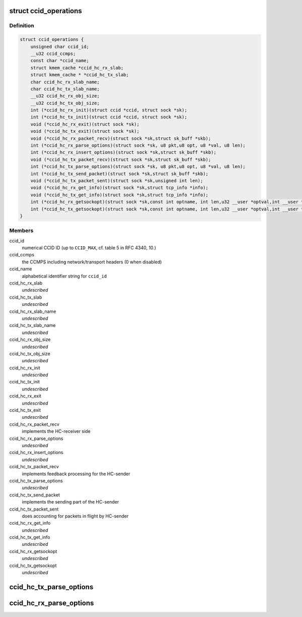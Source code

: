 .. -*- coding: utf-8; mode: rst -*-
.. src-file: net/dccp/ccid.h

.. _`ccid_operations`:

struct ccid_operations
======================

.. c:type:: struct ccid_operations

    Interface to Congestion-Control Infrastructure

.. _`ccid_operations.definition`:

Definition
----------

.. code-block:: c

    struct ccid_operations {
        unsigned char ccid_id;
        __u32 ccid_ccmps;
        const char *ccid_name;
        struct kmem_cache *ccid_hc_rx_slab;
        struct kmem_cache * *ccid_hc_tx_slab;
        char ccid_hc_rx_slab_name;
        char ccid_hc_tx_slab_name;
        __u32 ccid_hc_rx_obj_size;
        __u32 ccid_hc_tx_obj_size;
        int (*ccid_hc_rx_init)(struct ccid *ccid, struct sock *sk);
        int (*ccid_hc_tx_init)(struct ccid *ccid, struct sock *sk);
        void (*ccid_hc_rx_exit)(struct sock *sk);
        void (*ccid_hc_tx_exit)(struct sock *sk);
        void (*ccid_hc_rx_packet_recv)(struct sock *sk,struct sk_buff *skb);
        int (*ccid_hc_rx_parse_options)(struct sock *sk, u8 pkt,u8 opt, u8 *val, u8 len);
        int (*ccid_hc_rx_insert_options)(struct sock *sk,struct sk_buff *skb);
        void (*ccid_hc_tx_packet_recv)(struct sock *sk,struct sk_buff *skb);
        int (*ccid_hc_tx_parse_options)(struct sock *sk, u8 pkt,u8 opt, u8 *val, u8 len);
        int (*ccid_hc_tx_send_packet)(struct sock *sk,struct sk_buff *skb);
        void (*ccid_hc_tx_packet_sent)(struct sock *sk,unsigned int len);
        void (*ccid_hc_rx_get_info)(struct sock *sk,struct tcp_info *info);
        void (*ccid_hc_tx_get_info)(struct sock *sk,struct tcp_info *info);
        int (*ccid_hc_rx_getsockopt)(struct sock *sk,const int optname, int len,u32 __user *optval,int __user *optlen);
        int (*ccid_hc_tx_getsockopt)(struct sock *sk,const int optname, int len,u32 __user *optval,int __user *optlen);
    }

.. _`ccid_operations.members`:

Members
-------

ccid_id
    numerical CCID ID (up to \ ``CCID_MAX``\ , cf. table 5 in RFC 4340, 10.)

ccid_ccmps
    the CCMPS including network/transport headers (0 when disabled)

ccid_name
    alphabetical identifier string for \ ``ccid_id``\ 

ccid_hc_rx_slab
    *undescribed*

ccid_hc_tx_slab
    *undescribed*

ccid_hc_rx_slab_name
    *undescribed*

ccid_hc_tx_slab_name
    *undescribed*

ccid_hc_rx_obj_size
    *undescribed*

ccid_hc_tx_obj_size
    *undescribed*

ccid_hc_rx_init
    *undescribed*

ccid_hc_tx_init
    *undescribed*

ccid_hc_rx_exit
    *undescribed*

ccid_hc_tx_exit
    *undescribed*

ccid_hc_rx_packet_recv
    implements the HC-receiver side

ccid_hc_rx_parse_options
    *undescribed*

ccid_hc_rx_insert_options
    *undescribed*

ccid_hc_tx_packet_recv
    implements feedback processing for the HC-sender

ccid_hc_tx_parse_options
    *undescribed*

ccid_hc_tx_send_packet
    implements the sending part of the HC-sender

ccid_hc_tx_packet_sent
    does accounting for packets in flight by HC-sender

ccid_hc_rx_get_info
    *undescribed*

ccid_hc_tx_get_info
    *undescribed*

ccid_hc_rx_getsockopt
    *undescribed*

ccid_hc_tx_getsockopt
    *undescribed*

.. _`ccid_hc_tx_parse_options`:

ccid_hc_tx_parse_options
========================

.. c:function:: int ccid_hc_tx_parse_options(struct ccid *ccid, struct sock *sk, u8 pkt, u8 opt, u8 *val, u8 len)

    Parse CCID-specific options sent by the receiver

    :param struct ccid \*ccid:
        *undescribed*

    :param struct sock \*sk:
        *undescribed*

    :param u8 pkt:
        type of packet that \ ``opt``\  appears on (RFC 4340, 5.1)

    :param u8 opt:
        the CCID-specific option type (RFC 4340, 5.8 and 10.3)

    :param u8 \*val:
        value of \ ``opt``\ 

    :param u8 len:
        length of \ ``val``\  in bytes

.. _`ccid_hc_rx_parse_options`:

ccid_hc_rx_parse_options
========================

.. c:function:: int ccid_hc_rx_parse_options(struct ccid *ccid, struct sock *sk, u8 pkt, u8 opt, u8 *val, u8 len)

    Parse CCID-specific options sent by the sender Arguments are analogous to \ :c:func:`ccid_hc_tx_parse_options`\ 

    :param struct ccid \*ccid:
        *undescribed*

    :param struct sock \*sk:
        *undescribed*

    :param u8 pkt:
        *undescribed*

    :param u8 opt:
        *undescribed*

    :param u8 \*val:
        *undescribed*

    :param u8 len:
        *undescribed*

.. This file was automatic generated / don't edit.


